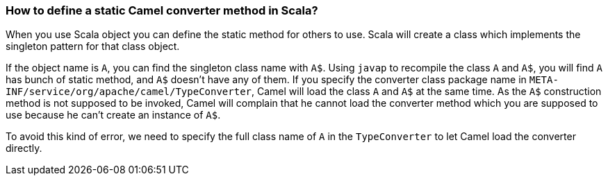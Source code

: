 [[HowtodefineastaticCamelconvertermethodinScala-HowtodefineastaticCamelconvertermethodinScala]]
=== How to define a static Camel converter method in Scala?

When you use Scala object you can define the static method for others to
use. Scala will create a class which implements the singleton pattern
for that class object.

If the object name is `A`, you can find the singleton class name with `A$`.
Using `javap` to recompile the class `A` and `A$`, you will find `A` has bunch
of static method, and `A$` doesn't have any of them. If you specify the
converter class package name in
`META-INF/service/org/apache/camel/TypeConverter`, Camel will load the
class `A` and `A$` at the same time. As the `A$` construction method is not
supposed to be invoked, Camel will complain that he cannot load the
converter method which you are supposed to use because he can't create
an instance of `A$`.

To avoid this kind of error, we need to specify the full class name of `A`
in the `TypeConverter` to let Camel load the converter directly.
